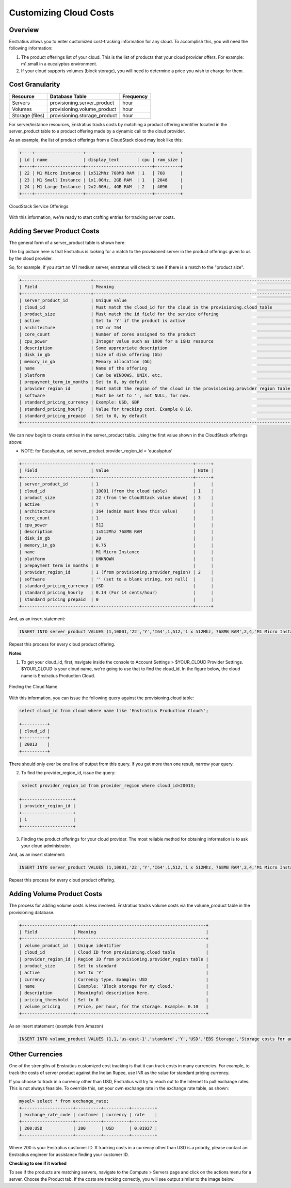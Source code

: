 Customizing Cloud Costs 
-----------------------

Overview
~~~~~~~~
Enstratius allows you to enter customized cost-tracking information for any cloud. To
accomplish this, you will need the following information:

#. The product offerings list of your cloud. This is the list of products that your cloud provider offers. For example: m1.small in a eucalyptus environment.
#. If your cloud supports volumes (block storage), you will need to determine a price you wish to charge for them.

Cost Granularity
~~~~~~~~~~~~~~~~
.. tabularcolumns:: |l|l|l|

+-----------------+------------------------------+-----------+
| Resource        | Database Table               | Frequency |
+=================+==============================+===========+
| Servers         | provisioning.server_product  | hour      |
+-----------------+------------------------------+-----------+
| Volumes         | provisioning.volume_product  | hour      |
+-----------------+------------------------------+-----------+
| Storage (files) | provisioning.storage_product | hour      |
+-----------------+------------------------------+-----------+

For server/instance resources, Enstratius tracks costs by matching a product offering
identifier located in the server_product table to a product offering made by a dynamic
call to the cloud provider.

As an example, the list of product offerings from a CloudStack cloud may look like this:

.. code-block:: mysql

  +----+-------------------+--------------------------+----------+ 
  | id | name              | display_text       | cpu | ram_size | 
  +----+-------------------+--------------------------+----------+ 
  | 22 | M1 Micro Instance | 1x512Mhz 768MB RAM | 1   | 768      | 
  | 23 | M1 Small Instance | 1x1.0GHz, 2GB RAM  | 1   | 2048     | 
  | 24 | M1 Large Instance | 2x2.0GHz, 4GB RAM  | 2   | 4096     | 
  +----+-------------------+--------------------------+----------+ 

.. figure:: ./images/serviceOfferings.png
   :height: 400px
   :width: 600 px
   :scale: 75 %
   :alt: CloudStack Service Offerings
   :align: center

   CloudStack Service Offerings


With this information, we're ready to start crafting entries for tracking server costs.

Adding Server Product Costs
~~~~~~~~~~~~~~~~~~~~~~~~~~~
The general form of a server_product table is shown here:

The big picture here is that Enstratius is looking for a match to the provisioned server in
the product offerings given to us by the cloud provider.

So, for example, if you start an M1 medium server, enstratus will check to see if there is
a match to the "product size".

.. code-block:: none

  +---------------------------+------------------------------------------------------------------------------+
  | Field                     | Meaning                                                                      |
  +---------------------------+------------------------------------------------------------------------------+
  | server_product_id         | Unique value                                                                 |
  | cloud_id                  | Must match the cloud_id for the cloud in the provisioning.cloud table        |
  | product_size              | Must match the id field for the service offering                             | 
  | active                    | Set to 'Y' if the product is active                                          |
  | architecture              | I32 or I64                                                                   |
  | core_count                | Number of cores assigned to the product                                      |
  | cpu_power                 | Integer value such as 1000 for a 1GHz resource                               |
  | description               | Some appropriate description                                                 |
  | disk_in_gb                | Size of disk offering (Gb)                                                   |
  | memory_in_gb              | Memory allocation (Gb)                                                       |
  | name                      | Name of the offering                                                         |
  | platform                  | Can be WINDOWS, UNIX, etc.                                                   |
  | prepayment_term_in_months | Set to 0, by default                                                         |
  | provider_region_id        | Must match the region of the cloud in the provisioning.provider_region table |
  | software                  | Must be set to '', not NULL, for now.                                        |
  | standard_pricing_currency | Example: USD, GBP                                                            |
  | standard_pricing_hourly   | Value for tracking cost. Example 0.10.                                       |
  | standard_pricing_prepaid  | Set to 0, by default                                                         |
  +---------------------------+------------------------------------------------------------------------------+

We can now begin to create entries in the server_product table. Using the first value shown in the CloudStack offerings above:

* NOTE: for Eucalyptus, set server_product.provider_region_id = 'eucalyptus'

.. code-block:: none

  +---------------------------+---------------------------------------+------+
  | Field                     | Value                                 | Note |
  +---------------------------+---------------------------------------+------+
  | server_product_id         | 1                                     |      |
  | cloud_id                  | 10001 (from the cloud table)          | 1    |
  | product_size              | 22 (from the CloudStack value above)  | 3    |
  | active                    | Y                                     |      |                
  | architecture              | I64 (admin must know this value)      |      |
  | core_count                | 1                                     |      |
  | cpu_power                 | 512                                   |      |
  | description               | 1x512Mhz 768MB RAM                    |      |
  | disk_in_gb                | 20                                    |      |
  | memory_in_gb              | 0.75                                  |      |
  | name                      | M1 Micro Instance                     |      |
  | platform                  | UNKNOWN                               |      |
  | prepayment_term_in_months | 0                                     |      |
  | provider_region_id        | 1 (from provisioning.provider_region) | 2    |
  | software                  | '' (set to a blank string, not null)  |      |
  | standard_pricing_currency | USD                                   |      |
  | standard_pricing_hourly   | 0.14 (For 14 cents/hour)              |      |
  | standard_pricing_prepaid  | 0                                     |      |
  +---------------------------+---------------------------------------+------+

And, as an insert statement:

.. code-block:: mysql 

  INSERT INTO server_product VALUES (1,10001,'22','Y','I64',1,512,'1 x 512Mhz, 768MB RAM',2,4,'M1 Micro Instance','UNKNOWN',0,'1','','USD',0.14,0);

Repeat this process for every cloud product offering.

**Notes**

1. To get your cloud_id, first, navigate inside the console to Account Settings > $YOUR_CLOUD Provider Settings. $YOUR_CLOUD is your cloud name, we're going to use that to find the cloud_id. In the figure below, the cloud name is Enstratius Production Cloud.

.. figure:: ./images/providerSettings.png
   :height: 500px
   :width: 1000 px
   :scale: 99 %
   :alt: Provider Settings
   :align: center

   Finding the Cloud Name

With this information, you can issue the following query against the provisioning.cloud table:

.. code-block:: mysql
  
  select cloud_id from cloud where name like 'Enstratius Production Cloud%';

  +----------+
  | cloud_id |
  +----------+
  | 20013    |
  +----------+

There should only ever be one line of output from this query. If you get more than one result, narrow your query.

2. To find the provider_region_id, issue the query:

.. code-block:: mysql

  select provider_region_id from provider_region where cloud_id=20013;

 +--------------------+
 | provider_region_id |
 +--------------------+
 | 1                  |
 +--------------------+

3. Finding the product offerings for your cloud provider. The most reliable method for obtaining information is to ask your cloud administrator.

And, as an insert statement:

.. code-block:: mysql 

  INSERT INTO server_product VALUES (1,10001,'22','Y','I64',1,512,'1 x 512Mhz, 768MB RAM',2,4,'M1 Micro Instance','UNKNOWN',0,'1','','USD',0.14,0);

Repeat this process for every cloud product offering.

Adding Volume Product Costs
~~~~~~~~~~~~~~~~~~~~~~~~~~~
The process for adding volume costs is less involved. Enstratius tracks volume costs via the volume_product table in the provisioning database.

.. code-block:: none

  +--------------------+---------------------------------------------------+
  | Field              | Meaning                                           |
  +--------------------+---------------------------------------------------+
  | volume_product_id  | Unique identifier                                 |
  | cloud_id           | Cloud ID from provisioning.cloud table            |
  | provider_region_id | Region ID from provisioning.provider_region table |
  | product_size       | Set to standard                                   |
  | active             | Set to 'Y'                                        |
  | currency           | Currency type. Example: USD                       |
  | name               | Example: 'Block storage for my cloud.'            |
  | description        | Meaningful description here.                      |
  | pricing_threshold  | Set to 0                                          |
  | volume_pricing     | Price, per hour, for the storage. Example: 0.10   |
  +--------------------+---------------------------------------------------+

As an insert statement (example from Amazon)

.. code-block:: mysql 

  INSERT INTO volume_product VALUES (1,1,'us-east-1','standard','Y','USD','EBS Storage','Storage costs for an allocated EBS volume.',0,0.1);

Other Currencies
~~~~~~~~~~~~~~~~
One of the strengths of Enstratius customized cost tracking is that it can track costs in
many currencies. For example, to track the costs of server product against the Indian
Rupee, use INR as the value for standard pricing currency.  

If you choose to track in a currency other than USD, Enstratius will try to reach out to
the Internet to pull exchange rates. This is not always feasible. To override this, set
your own exchange rate in the exchange rate table, as shown:

.. code-block:: mysql 

  mysql> select * from exchange_rate;
  +--------------------+----------+----------+---------+
  | exchange_rate_code | customer | currency | rate    |
  +--------------------+----------+----------+---------+
  | 200:USD            | 200      | USD      | 0.01927 |
  +--------------------+----------+----------+---------+

Where 200 is your Enstratius customer ID. If tracking costs in a currency other than USD is
a priority, please contact an Enstratius engineer for assistance finding your customer ID.

**Checking to see if it worked**

To see if the products are matching servers, navigate to the Compute > Servers page and
click on the actions menu for a server. Choose the Product tab. If the costs are tracking
correctly, you will see output similar to the image below.
